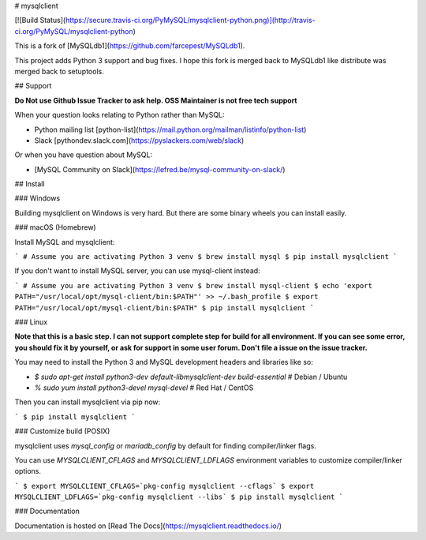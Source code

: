# mysqlclient

[![Build Status](https://secure.travis-ci.org/PyMySQL/mysqlclient-python.png)](http://travis-ci.org/PyMySQL/mysqlclient-python)

This is a fork of [MySQLdb1](https://github.com/farcepest/MySQLdb1).

This project adds Python 3 support and bug fixes.
I hope this fork is merged back to MySQLdb1 like distribute was merged back to setuptools.


## Support

**Do Not use Github Issue Tracker to ask help.  OSS Maintainer is not free tech support**

When your question looks relating to Python rather than MySQL:

* Python mailing list [python-list](https://mail.python.org/mailman/listinfo/python-list)
* Slack [pythondev.slack.com](https://pyslackers.com/web/slack)

Or when you have question about MySQL:

* [MySQL Community on Slack](https://lefred.be/mysql-community-on-slack/)


## Install

### Windows

Building mysqlclient on Windows is very hard.
But there are some binary wheels you can install easily.

### macOS (Homebrew)

Install MySQL and mysqlclient:

```
# Assume you are activating Python 3 venv
$ brew install mysql
$ pip install mysqlclient
```

If you don't want to install MySQL server, you can use mysql-client instead:

```
# Assume you are activating Python 3 venv
$ brew install mysql-client
$ echo 'export PATH="/usr/local/opt/mysql-client/bin:$PATH"' >> ~/.bash_profile
$ export PATH="/usr/local/opt/mysql-client/bin:$PATH"
$ pip install mysqlclient
```

### Linux

**Note that this is a basic step.  I can not support complete step for build for all
environment.  If you can see some error, you should fix it by yourself, or ask for
support in some user forum.  Don't file a issue on the issue tracker.**

You may need to install the Python 3 and MySQL development headers and libraries like so:

* `$ sudo apt-get install python3-dev default-libmysqlclient-dev build-essential`  # Debian / Ubuntu
* `% sudo yum install python3-devel mysql-devel`  # Red Hat / CentOS

Then you can install mysqlclient via pip now:

```
$ pip install mysqlclient
```

### Customize build (POSIX)

mysqlclient uses `mysql_config` or `mariadb_config` by default for finding
compiler/linker flags.

You can use `MYSQLCLIENT_CFLAGS` and `MYSQLCLIENT_LDFLAGS` environment
variables to customize compiler/linker options.

```
$ export MYSQLCLIENT_CFLAGS=`pkg-config mysqlclient --cflags`
$ export MYSQLCLIENT_LDFLAGS=`pkg-config mysqlclient --libs`
$ pip install mysqlclient
```

### Documentation

Documentation is hosted on [Read The Docs](https://mysqlclient.readthedocs.io/)



